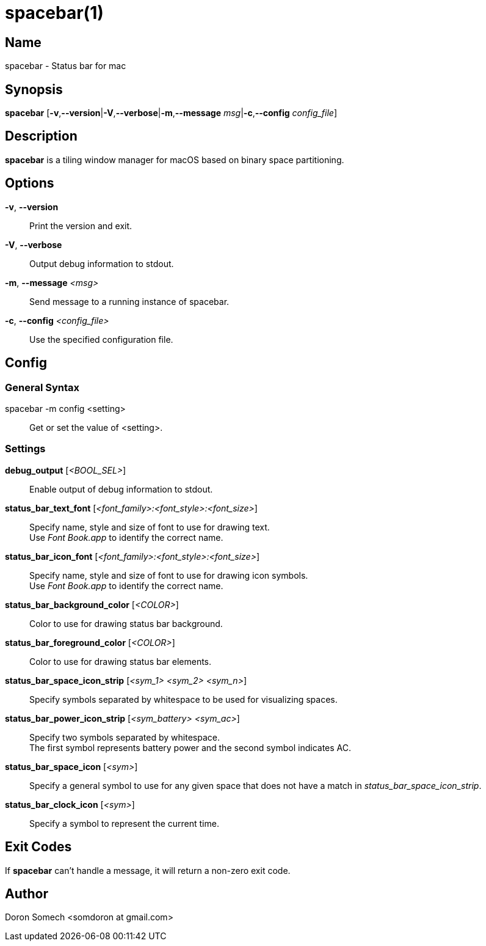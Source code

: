 :man source:   Spacebar
:man version:  {revnumber}
:man manual:   Spacebar Manual

ifdef::env-github[]
:toc:
:toc-title:
:toc-placement!:
:numbered:
endif::[]

spacebar(1)
===========

ifdef::env-github[]
toc::[]
endif::[]

Name
----

spacebar - Status bar for mac

Synopsis
--------

*spacebar* [*-v*,*--version*|*-V*,*--verbose*|*-m*,*--message* 'msg'|*-c*,*--config* 'config_file']

Description
-----------

*spacebar* is a tiling window manager for macOS based on binary space partitioning.

Options
-------
*-v*, *--version*::
    Print the version and exit.

*-V*, *--verbose*::
    Output debug information to stdout.

*-m*, *--message* '<msg>'::
    Send message to a running instance of spacebar.

*-c*, *--config* '<config_file>'::
    Use the specified configuration file.

Config
------

General Syntax
~~~~~~~~~~~~~~

spacebar -m config <setting>::
    Get or set the value of <setting>.

Settings
~~~~~~~~

*debug_output* ['<BOOL_SEL>']::
    Enable output of debug information to stdout.

*status_bar_text_font* ['<font_family>:<font_style>:<font_size>']::
    Specify name, style and size of font to use for drawing text. +
    Use 'Font Book.app' to identify the correct name.

*status_bar_icon_font* ['<font_family>:<font_style>:<font_size>']::
    Specify name, style and size of font to use for drawing icon symbols. +
    Use 'Font Book.app' to identify the correct name.

*status_bar_background_color* ['<COLOR>']::
    Color to use for drawing status bar background.

*status_bar_foreground_color* ['<COLOR>']::
    Color to use for drawing status bar elements.

*status_bar_space_icon_strip* ['<sym_1> <sym_2> <sym_n>']::
    Specify symbols separated by whitespace to be used for visualizing spaces.

*status_bar_power_icon_strip* ['<sym_battery> <sym_ac>']::
    Specify two symbols separated by whitespace. +
    The first symbol represents battery power and the second symbol indicates AC.

*status_bar_space_icon* ['<sym>']::
    Specify a general symbol to use for any given space that does not have a match in 'status_bar_space_icon_strip'.

*status_bar_clock_icon* ['<sym>']::
    Specify a symbol to represent the current time.

Exit Codes
----------

If *spacebar* can't handle a message, it will return a non-zero exit code.

Author
------

Doron Somech <somdoron at gmail.com>